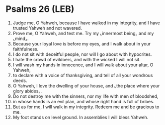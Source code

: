* Psalms 26 (LEB)
:PROPERTIES:
:ID: LEB/19-PSA026
:END:

1. Judge me, O Yahweh, because I have walked in my integrity, and I have trusted Yahweh and not wavered.
2. Prove me, O Yahweh, and test me. Try my ⌞innermost being⌟ and my ⌞mind⌟.
3. Because your loyal love is before my eyes, and I walk about in your faithfulness.
4. I do not sit with deceitful people, nor will I go about with hypocrites.
5. I hate the crowd of evildoers, and with the wicked I will not sit.
6. I will wash my hands in innocence, and I will walk about your altar, O Yahweh,
7. to declare with a voice of thanksgiving, and tell of all your wondrous deeds.
8. O Yahweh, I love the dwelling of your house, and ⌞the place where your glory abides⌟.
9. Do not destroy me with the sinners, nor my life with men of bloodshed,
10. in whose hands is an evil plan, and whose right hand is full of bribes.
11. But as for me, I will walk in my integrity. Redeem me and be gracious to me.
12. My foot stands on level ground. In assemblies I will bless Yahweh.
